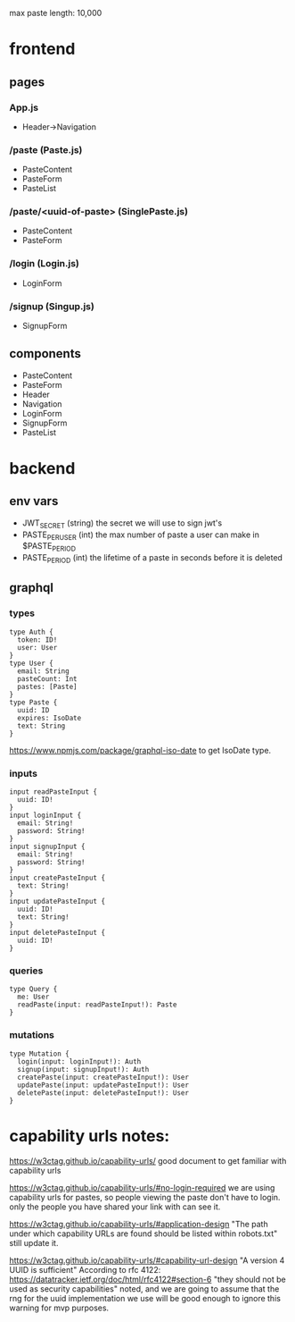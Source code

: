 max paste length: 10,000

* frontend
** pages
*** App.js
- Header->Navigation
*** /paste (Paste.js)
- PasteContent
- PasteForm
- PasteList
*** /paste/<uuid-of-paste> (SinglePaste.js)
- PasteContent
- PasteForm
*** /login (Login.js)
- LoginForm
*** /signup (Singup.js)
- SignupForm

** components
- PasteContent
- PasteForm
- Header
- Navigation
- LoginForm
- SignupForm
- PasteList


* backend
** env vars
- JWT_SECRET
  (string) the secret we will use to sign jwt's
- PASTE_PER_USER
  (int) the max number of paste a user can make in $PASTE_PERIOD
- PASTE_PERIOD
  (int) the lifetime of a paste in seconds before it is deleted

** graphql
*** types
#+BEGIN_SRC
  type Auth {
    token: ID!
    user: User
  }
  type User {
    email: String
    pasteCount: Int
    pastes: [Paste]
  }
  type Paste {
    uuid: ID
    expires: IsoDate
    text: String
  }
#+END_SRC
https://www.npmjs.com/package/graphql-iso-date
to get IsoDate type.

*** inputs
#+BEGIN_SRC
  input readPasteInput {
    uuid: ID!
  }
  input loginInput {
    email: String!
    password: String!
  } 
  input signupInput {
    email: String!
    password: String!
  }
  input createPasteInput {
    text: String!
  }
  input updatePasteInput {
    uuid: ID!
    text: String!
  }
  input deletePasteInput {
    uuid: ID!
  }
#+END_SRC

*** queries
#+BEGIN_SRC
type Query {
  me: User
  readPaste(input: readPasteInput!): Paste
}
#+END_SRC

*** mutations
#+BEGIN_SRC
type Mutation {
  login(input: loginInput!): Auth
  signup(input: signupInput!): Auth
  createPaste(input: createPasteInput!): User
  updatePaste(input: updatePasteInput!): User
  deletePaste(input: deletePasteInput!): User
} 
#+END_SRC



* capability urls notes:
https://w3ctag.github.io/capability-urls/
good document to get familiar with capability urls

https://w3ctag.github.io/capability-urls/#no-login-required
we are using capability urls for pastes,
so people viewing the paste don't have to login.
only the people you have shared your link with can see it.

https://w3ctag.github.io/capability-urls/#application-design
"The path under which capability URLs are found should be listed within robots.txt"
still update it.

https://w3ctag.github.io/capability-urls/#capability-url-design
"A version 4 UUID is sufficient"
According to rfc 4122:
https://datatracker.ietf.org/doc/html/rfc4122#section-6
"they should not be used as security capabilities"
noted, and we are going to assume that the rng for the uuid implementation
we use will be good enough to ignore this warning for mvp purposes.
